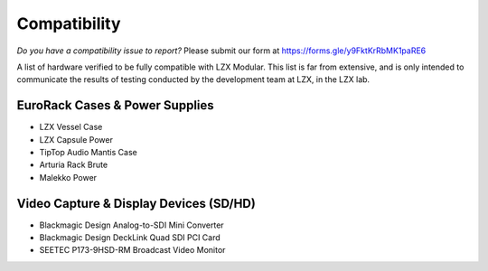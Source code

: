 Compatibility
====================

*Do you have a compatibility issue to report?*  Please submit our form at https://forms.gle/y9FktKrRbMK1paRE6

A list of hardware verified to be fully compatible with LZX Modular.  This list is far from extensive, and is only intended to communicate the results of testing conducted by the development team at LZX, in the LZX lab. 

EuroRack Cases & Power Supplies
-------------------------------------

- LZX Vessel Case
- LZX Capsule Power
- TipTop Audio Mantis Case
- Arturia Rack Brute
- Malekko Power

Video Capture & Display Devices (SD/HD)
-------------------------------------------------------
- Blackmagic Design Analog-to-SDI Mini Converter
- Blackmagic Design DeckLink Quad SDI PCI Card
- SEETEC P173-9HSD-RM Broadcast Video Monitor
